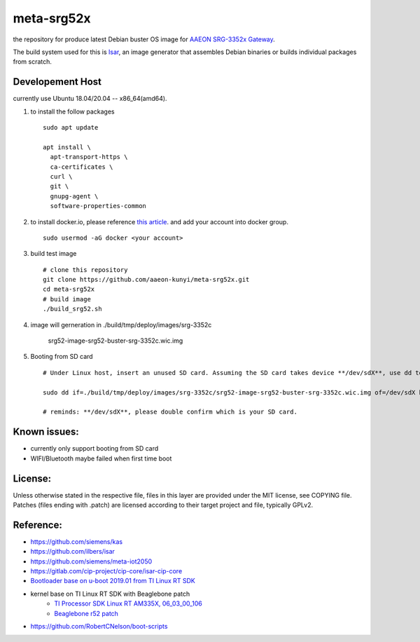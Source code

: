 meta-srg52x
===========

the repository for produce latest Debian buster OS image for `AAEON SRG-3352x Gateway <https://www.aaeon.com/en/p/iot-gateway-node-systems-srg-3352c>`_.

The build system used for this is `Isar <https://github.com/ilbers/isar>`_, an image generator that assembles Debian binaries or builds individual packages from scratch.

Developement Host
-----------------
currently use Ubuntu 18.04/20.04 -- x86_64(amd64).

1. to install the follow packages ::
    
    sudo apt update
    
    apt install \
      apt-transport-https \
      ca-certificates \
      curl \
      git \
      gnupg-agent \
      software-properties-common


2. to install docker.io, please reference `this article <https://docs.docker.com/engine/install/ubuntu>`_. and add your account into docker group. ::

    sudo usermod -aG docker <your account>

3. build test image ::

    # clone this repository
    git clone https://github.com/aaeon-kunyi/meta-srg52x.git
    cd meta-srg52x
    # build image
    ./build_srg52.sh

4. image will gerneration in ./build/tmp/deploy/images/srg-3352c

    srg52-image-srg52-buster-srg-3352c.wic.img

5. Booting from SD card ::

    # Under Linux host, insert an unused SD card. Assuming the SD card takes device **/dev/sdX**, use dd to copy the image to it. For example:

    sudo dd if=./build/tmp/deploy/images/srg-3352c/srg52-image-srg52-buster-srg-3352c.wic.img of=/dev/sdX bs=4M oflag=sync

    # reminds: **/dev/sdX**, please double confirm which is your SD card.

Known issues:
-------------
* currently only support booting from SD card
* WIFI/Bluetooth maybe failed when first time boot

License:
--------
Unless otherwise stated in the respective file, files in this layer are provided under the MIT license, see COPYING file. Patches (files ending with .patch) are licensed according to their target project and file, typically GPLv2.
    
Reference:
----------
* https://github.com/siemens/kas
* https://github.com/ilbers/isar
* https://github.com/siemens/meta-iot2050
* https://gitlab.com/cip-project/cip-core/isar-cip-core
* `Bootloader base on u-boot 2019.01 from TI Linux RT SDK <https://git.ti.com/cgit/ti-u-boot/ti-u-boot/log/?h=ti-u-boot-2019.01&id=a280dd38e1d3dc7f9c6ceba54fc9830fe9a152a3>`_
* kernel base on TI Linux RT SDK with Beaglebone patch
    * `TI Processor SDK Linux RT AM335X, 06_03_00_106 <https://software-dl.ti.com/processor-sdk-linux-rt/esd/AM335X/06_03_00_106/index_FDS.html>`_
    * `Beaglebone r52 patch <https://github.com/RobertCNelson/ti-linux-kernel-dev/releases/tag/4.19.94-ti-rt-r52>`_

* https://github.com/RobertCNelson/boot-scripts
